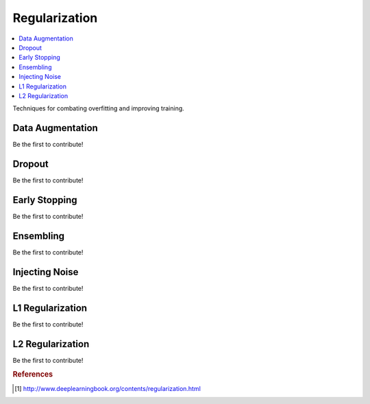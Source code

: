 .. _regularization:

==============
Regularization
==============

.. contents:: :local:

Techniques for combating overfitting and improving training.

Data Augmentation
=================

Be the first to contribute!

Dropout
=======

Be the first to contribute!

Early Stopping
==============

Be the first to contribute!

Ensembling
==========

Be the first to contribute!

Injecting Noise
===============

Be the first to contribute!

L1 Regularization
=================

Be the first to contribute!

L2 Regularization
=================

Be the first to contribute!



.. rubric:: References

.. [1] http://www.deeplearningbook.org/contents/regularization.html
